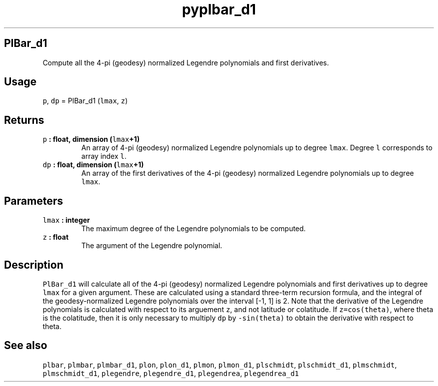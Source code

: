 .\" Automatically generated by Pandoc 2.0.3
.\"
.TH "pyplbar_d1" "1" "2016\-12\-15" "Python" "SHTOOLS 4.1"
.hy
.SH PlBar_d1
.PP
Compute all the 4\-pi (geodesy) normalized Legendre polynomials and
first derivatives.
.SH Usage
.PP
\f[C]p\f[], \f[C]dp\f[] = PlBar_d1 (\f[C]lmax\f[], \f[C]z\f[])
.SH Returns
.TP
.B \f[C]p\f[] : float, dimension (\f[C]lmax\f[]+1)
An array of 4\-pi (geodesy) normalized Legendre polynomials up to degree
\f[C]lmax\f[].
Degree \f[C]l\f[] corresponds to array index \f[C]l\f[].
.RS
.RE
.TP
.B \f[C]dp\f[] : float, dimension (\f[C]lmax\f[]+1)
An array of the first derivatives of the 4\-pi (geodesy) normalized
Legendre polynomials up to degree \f[C]lmax\f[].
.RS
.RE
.SH Parameters
.TP
.B \f[C]lmax\f[] : integer
The maximum degree of the Legendre polynomials to be computed.
.RS
.RE
.TP
.B \f[C]z\f[] : float
The argument of the Legendre polynomial.
.RS
.RE
.SH Description
.PP
\f[C]PlBar_d1\f[] will calculate all of the 4\-pi (geodesy) normalized
Legendre polynomials and first derivatives up to degree \f[C]lmax\f[]
for a given argument.
These are calculated using a standard three\-term recursion formula, and
the integral of the geodesy\-normalized Legendre polynomials over the
interval [\-1, 1] is 2.
Note that the derivative of the Legendre polynomials is calculated with
respect to its arguement \f[C]z\f[], and not latitude or colatitude.
If \f[C]z=cos(theta)\f[], where theta is the colatitude, then it is only
necessary to multiply \f[C]dp\f[] by \f[C]\-sin(theta)\f[] to obtain the
derivative with respect to theta.
.SH See also
.PP
\f[C]plbar\f[], \f[C]plmbar\f[], \f[C]plmbar_d1\f[], \f[C]plon\f[],
\f[C]plon_d1\f[], \f[C]plmon\f[], \f[C]plmon_d1\f[], \f[C]plschmidt\f[],
\f[C]plschmidt_d1\f[], \f[C]plmschmidt\f[], \f[C]plmschmidt_d1\f[],
\f[C]plegendre\f[], \f[C]plegendre_d1\f[], \f[C]plegendrea\f[],
\f[C]plegendrea_d1\f[]
